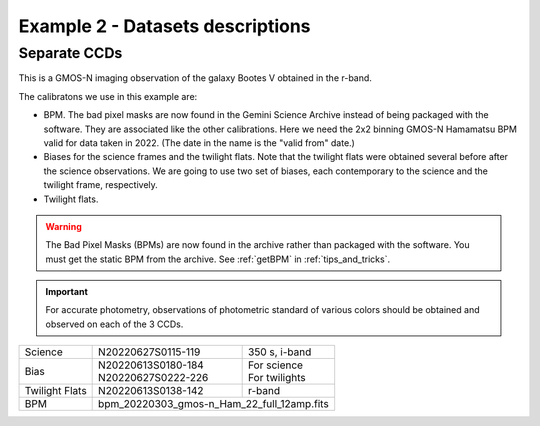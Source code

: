 .. ex2_gmosim_separateCCDs_dataset.rst

.. _separateCCDs_dataset:

*********************************
Example 2 - Datasets descriptions
*********************************

Separate CCDs
-------------

This is a GMOS-N imaging observation of the galaxy Bootes V obtained
in the r-band.

The calibratons we use in this example are:

* BPM.  The bad pixel masks are now found in the Gemini Science Archive
  instead of being packaged with the software. They are associated like the
  other calibrations.  Here we need the 2x2 binning GMOS-N Hamamatsu
  BPM valid for data taken in 2022.  (The date in the name is the "valid from"
  date.)
* Biases for the science frames and the twilight flats.  Note that the
  twilight flats were obtained several before after the science observations.
  We are going to use two set of biases, each contemporary to the science
  and the twilight frame, respectively.
* Twilight flats.

.. warning::  The Bad Pixel Masks (BPMs) are now found in the archive rather
   than packaged with the software.  You must get the static BPM from the
   archive.  See :ref:`getBPM` in :ref:`tips_and_tricks`.

.. important::
    For accurate photometry, observations of photometric standard of various
    colors should be obtained and observed on each of the 3 CCDs.

+---------------+---------------------+--------------------------------+
| Science       || N20220627S0115-119 || 350 s, i-band                 |
+---------------+---------------------+--------------------------------+
| Bias          || N20220613S0180-184 || For science                   |
|               || N20220627S0222-226 || For twilights                 |
+---------------+---------------------+--------------------------------+
| Twilight Flats|| N20220613S0138-142 || r-band                        |
+---------------+---------------------+--------------------------------+
| BPM           || bpm_20220303_gmos-n_Ham_22_full_12amp.fits          |
+---------------+------------------------------------------------------+
